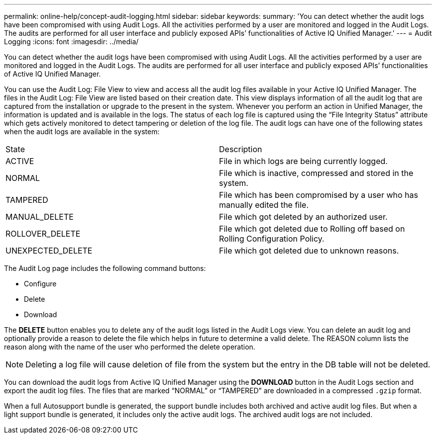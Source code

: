 ---
permalink: online-help/concept-audit-logging.html
sidebar: sidebar
keywords: 
summary: 'You can detect whether the audit logs have been compromised with using Audit Logs. All the activities performed by a user are monitored and logged in the Audit Logs. The audits are performed for all user interface and publicly exposed APIs’ functionalities of Active IQ Unified Manager.'
---
= Audit Logging
:icons: font
:imagesdir: ../media/

[.lead]
You can detect whether the audit logs have been compromised with using Audit Logs. All the activities performed by a user are monitored and logged in the Audit Logs. The audits are performed for all user interface and publicly exposed APIs`' functionalities of Active IQ Unified Manager.

You can use the Audit Log: File View to view and access all the audit log files available in your Active IQ Unified Manager. The files in the Audit Log: File View are listed based on their creation date. This view displays information of all the audit log that are captured from the installation or upgrade to the present in the system. Whenever you perform an action in Unified Manager, the information is updated and is available in the logs. The status of each log file is captured using the "`File Integrity Status`" attribute which gets actively monitored to detect tampering or deletion of the log file. The audit logs can have one of the following states when the audit logs are available in the system:

|===
| State| Description
a|
ACTIVE
a|
File in which logs are being currently logged.
a|
NORMAL
a|
File which is inactive, compressed and stored in the system.
a|
TAMPERED
a|
File which has been compromised by a user who has manually edited the file.
a|
MANUAL_DELETE
a|
File which got deleted by an authorized user.
a|
ROLLOVER_DELETE
a|
File which got deleted due to Rolling off based on Rolling Configuration Policy.
a|
UNEXPECTED_DELETE
a|
File which got deleted due to unknown reasons.
|===
The Audit Log page includes the following command buttons:

* Configure
* Delete
* Download

The *DELETE* button enables you to delete any of the audit logs listed in the Audit Logs view. You can delete an audit log and optionally provide a reason to delete the file which helps in future to determine a valid delete. The REASON column lists the reason along with the name of the user who performed the delete operation.

[NOTE]
====
Deleting a log file will cause deletion of file from the system but the entry in the DB table will not be deleted.
====

You can download the audit logs from Active IQ Unified Manager using the *DOWNLOAD* button in the Audit Logs section and export the audit log files. The files that are marked "`NORMAL`" or "`TAMPERED`" are downloaded in a compressed `.gzip` format.

When a full Autosupport bundle is generated, the support bundle includes both archived and active audit log files. But when a light support bundle is generated, it includes only the active audit logs. The archived audit logs are not included.
